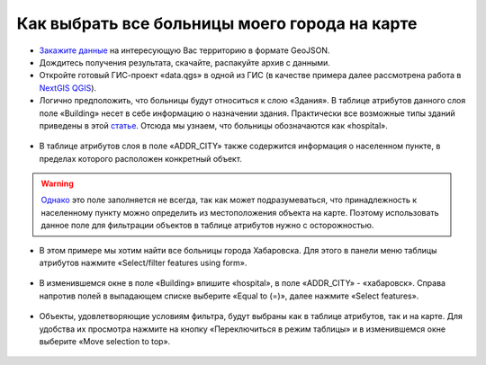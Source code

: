 .. _data_hospital:

Как выбрать все больницы моего города на карте
===========================

* `Закажите данные <https://data.nextgis.com/ru/>`_ на интересующую Вас территорию в формате GeoJSON.
* Дождитесь получения результата, скачайте, распакуйте архив с данными.
* Откройте готовый ГИС-проект «data.qgs» в одной из ГИС (в качестве примера далее рассмотрена работа в `NextGIS QGIS <https://nextgis.ru/nextgis-qgis/>`_).
* Логично предположить, что больницы будут относиться к слою «Здания». В таблице атрибутов данного слоя поле «Building» несет в себе информацию о назначении здания. Практически все возможные типы зданий приведены в этой `статье <https://wiki.openstreetmap.org/wiki/RU:Key:building>`_. Отсюда мы узнаем, что больницы обозначаются как «hospital».

.. figure:: _static/hospital1.png
   :name: hospital1
   :align: center
   :width: 16cm

* В таблице атрибутов слоя в поле «ADDR_CITY» также содержится информация о населенном пункте, в пределах которого расположен конкретный объект. 

.. warning::

   `Однако <https://wiki.openstreetmap.org/wiki/RU:Key:addr>`_ это поле заполняется не всегда, так как может подразумеваться, что принадлежность к населенному пункту можно определить из местоположения объекта на карте. Поэтому использовать данное поле для фильтрации объектов в таблице атрибутов нужно с осторожностью.


* В этом примере мы хотим найти все больницы города Хабаровска. Для этого в панели меню таблицы атрибутов нажмите «Select/filter features using form».

.. figure:: _static/hospital2.png
   :name: hospital2
   :align: center
   :width: 16cm
   
* В изменившемся окне в поле «Building» впишите «hospital», в поле «ADDR_CITY» - «хабаровск». Справа напротив полей в выпадающем списке выберите «Equal to (=)», далее нажмите «Select features».

.. figure:: _static/hospital3.png
   :name: hospital3
   :align: center
   :width: 16cm
   
* Объекты, удовлетворяющие условиям фильтра, будут выбраны как в таблице атрибутов, так и на карте. Для удобства их просмотра нажмите на кнопку «Переключиться в режим таблицы» и в изменившемся окне выберите «Move selection to top».

.. figure:: _static/hospital4.png
   :name: hospital4
   :align: center
   :width: 16cm
